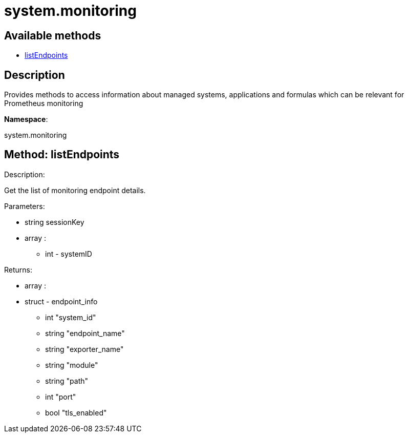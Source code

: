 [#apidoc-system_monitoring]
= system.monitoring


== Available methods

* <<apidoc-system_monitoring-listEndpoints-1004728150,listEndpoints>>

== Description

Provides methods to access information about managed systems, applications and formulas which can be
 relevant for Prometheus monitoring

*Namespace*:

system.monitoring


[#apidoc-system_monitoring-listEndpoints-1004728150]
== Method: listEndpoints 

Description:

Get the list of monitoring endpoint details.




Parameters:

  * [.string]#string#  sessionKey
 
* [.array]#array# :
** [.int]#int#  - systemID
 

Returns:

* [.array]#array# :
     * [.struct]#struct#  - endpoint_info
   ** [.int]#int#  "system_id"
   ** [.string]#string#  "endpoint_name"
   ** [.string]#string#  "exporter_name"
   ** [.string]#string#  "module"
   ** [.string]#string#  "path"
   ** [.int]#int#  "port"
   ** [.bool]#bool#  "tls_enabled"
  
    


